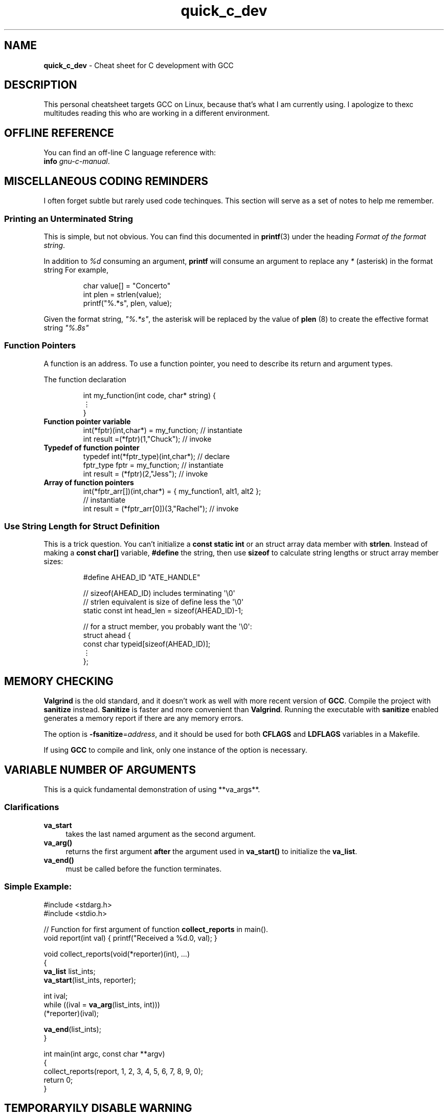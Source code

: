 .\" -*- mode: nroff -*-
.TH quick_c_dev 7 "Miscellaneous Manual Page"
.\" 
.char \[vellip] \[u22EE]   \" vertical ellipses
.\"
.SH NAME
.B quick_c_dev
\- Cheat sheet for C development with GCC
.SH DESCRIPTION
.PP
This personal cheatsheet targets GCC on Linux, because that's what I am
currently using.  I apologize to thexc multitudes reading this who are
working in a different environment.
.SH OFFLINE REFERENCE
.PP
You can find an off-line C language reference with:
.br
.B "   info"
.IR gnu-c-manual .
.SH MISCELLANEOUS CODING REMINDERS
.PP
I often forget subtle but rarely used code techinques.
This section will serve as a set of notes to help me remember.
.SS Printing an Unterminated String
.PP
This is simple, but not obvious.
You can find this documented in
.BR printf (3)
under the heading
.IR "Format of the format string" .
.PP
In addition to
.I %d
consuming an argument,
.B printf
will consume an argument to replace any
.I *
(asterisk)
in the format string
For example,
.IP
.EX
char value[] = "Concerto"
int plen = strlen(value);
printf("%.*s", plen, value);
.EE
.PP
Given the format string,
.IR \(dq%.*s\(dq ,
the asterisk will be replaced by the value of
.BR plen " (8)"
to create the effective format string
.IR \(dq%.8s\(dq
.SS Function Pointers
.PP
A function is an address.  To use a function pointer, you need to describe its
return and argument types.
.PP
The function declaration
.IP
.EX
int my_function(int code, char* string) {
   \[vellip]
}
.EE
.\"
.TP
.B Function pointer variable
.EX
int(*fptr)(int,char*) = my_function;       // instantiate
int result =(*fptr)(1,"Chuck");            // invoke
.EE
.\"
.TP
.B Typedef of function pointer
.EX
typedef int(*fptr_type)(int,char*);        // declare
fptr_type fptr = my_function;              // instantiate
int result = (*fptr)(2,"Jess");            // invoke
.EE
.\"
.TP
.B Array of function pointers
.EX
int(*fptr_arr[])(int,char*) = { my_function1, alt1, alt2 };
                                           // instantiate
int result = (*fptr_arr[0])(3,"Rachel");   // invoke
.EE
.SS Use String Length for Struct Definition
.PP
This is a trick question.
You can't initialize a
.B const static int
or an struct array data member with
.BR strlen .
Instead of making a
.B const char[]
variable, 
.B #define
the string, then use
.B sizeof
to calculate string lengths or struct array member sizes:
.IP
.EX
#define AHEAD_ID \(dqATE_HANDLE\(dq

// sizeof(AHEAD_ID) includes terminating \(aq\(rs0\(aq
// strlen equivalent is size of define less the \(aq\(rs0\(aq
static const int head_len = sizeof(AHEAD_ID)-1;

// for a struct member, you probably want the \(aq\(rs0\(aq:
struct ahead {
   const char typeid[sizeof(AHEAD_ID)];
   \[vellip]
};
.EE

.SH MEMORY CHECKING
.PP
.B Valgrind
is the old standard, and it doesn't work as well with more recent
version of
.BR GCC .
Compile the project with
.B sanitize
instead.
.B Sanitize
is faster and more convenient than
.BR Valgrind .
Running the executable with
.B sanitize
enabled generates a memory report if there are any memory errors.

.PP
The option is
.BR -fsanitize = \c
.IR address ,
and it should be used for both
.BR CFLAGS " and " LDFLAGS
variables in a Makefile.
.PP
If using
.B GCC
to compile and link, only one instance of the option is necessary.
.SH VARIABLE NUMBER OF ARGUMENTS
.PP
This is a quick fundamental demonstration of using **va_args**.
.SS Clarifications
.TP 4
.B va_start
takes the last named argument as the second argument.
.TP 4
.B va_arg()
returns the first argument
.B after
the argument used in
.B va_start()
to initialize the
.BR va_list .
.TP 4
.B va_end()
must be called before the function terminates.
.SS Simple Example:
.PP
.EX
#include <stdarg.h>
#include <stdio.h>

// Function for first argument of function \fBcollect_reports\fP in main().
void report(int val) { printf("Received a %d.\n", val); }

void collect_reports(void(*reporter)(int), ...)
{
   \fBva_list\fP list_ints;
   \fBva_start\fP(list_ints, reporter);

   int ival;
   while ((ival = \fBva_arg\fP(list_ints, int)))
      (*reporter)(ival);

   \fBva_end\fP(list_ints);
}

int main(int argc, const char **argv)
{
   collect_reports(report, 1, 2, 3, 4, 5, 6, 7, 8, 9, 0);
   return 0;
}
.EE

.SH TEMPORARYILY DISABLE WARNING
.PP
Compiler warnings are a powerful tool for ensuring good coding practice.
However, sometimes valid code may lead to an unwanted warning.
Case in point, sometimes an appropriately designed
.I unused
variable will generate a warning.
For a one-time disabling of the warning, use the
.B \(ul\(ulattribute\(ul\(ul
decoration.
This notifies both the compiler and anyone reading the code that the
behavior being coded is intentional.
.PP
Here are two examples:
.SS UNUSED VARIABLE
.PP
For situations where a variable is conditionally set but is only
used indirectly, the compiler will warn of an unused variable.
.IP
.EX
__attribute__((unused)) const char *name = NULL;
switch(action)
{
   case 'n':
      name = list_optarg;
      break;
}
.EE
.SS FALLTHROUGH
.PP
Generally, forgetting to
.B break
after a
.B case
is an error, so the compiler may warn against it.
For times where omitting the
.B break
command is intentional, use
.BR \(ul\(ulattribute\(ul\(ul ((fallthrough)):
.IP
.EX
int apress = 0;
switch(action)
{
   case 'a':
      apress = 1;
      __attribute__(fallthrough));
   case 'b':
      execute_option();
      break;
}
.EE

.SH EMACS LOCAL VARIABLES
.PP
This was not obvious, but for Emacs
.B Local Variables
blocks, a multi-line
.B compile-command
value can extend over multiple lines.
.IP
.EX
.\" escape 'L' of Local Variables to disable Emacs warning:
\(sl* \[char76]ocal Variables:                  *\(sl
\(sl* compile-command: \(dqgcc            \(rs*\(sl
\(sl*   -std=c99 -Wall -Werror -ggdb   \(rs*\(sl
\(sl*   -fsanitize=address             \(rs*\(sl
\(sl*   -o test test.c\(dq                 *\(sl
\(sl* End:                              *\(sl
.EE
.PP
Use backslash to continue a quoted string over multiple lines.
.B GCC
cannot handle multi-line comments, so we need to use the old-style
comments (\(sl* *\(sl).
The close comment must immediately follow a line-continuation
backslash.
